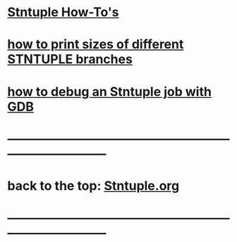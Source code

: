 #
* _Stntuple How-To's_ 

* [[file:how-to-print-branch-sizes.org][how to print sizes of different STNTUPLE branches]]
* [[file:how-to-debug.org][how to debug an Stntuple job with GDB]]
* ------------------------------------------------------------------------------
* back to the top: [[file:Stntuple.org][Stntuple.org]]
* ------------------------------------------------------------------------------
